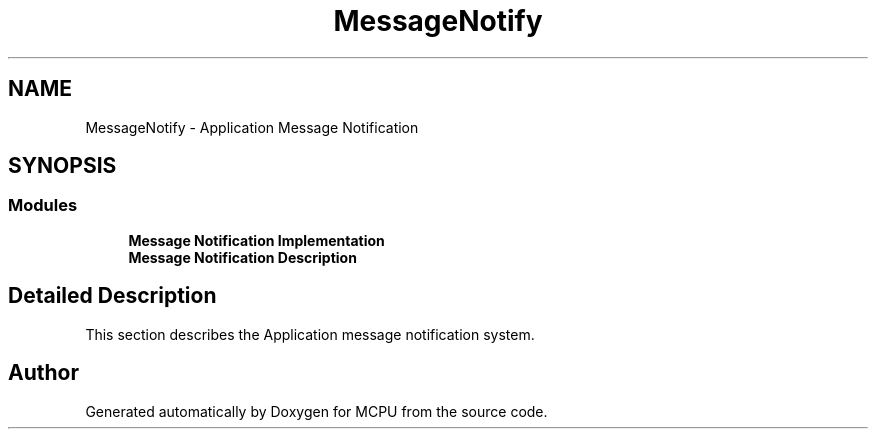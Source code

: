 .TH "MessageNotify" 3 "Mon Sep 30 2024" "MCPU" \" -*- nroff -*-
.ad l
.nh
.SH NAME
MessageNotify \- Application Message Notification
.SH SYNOPSIS
.br
.PP
.SS "Modules"

.in +1c
.ti -1c
.RI "\fBMessage Notification Implementation\fP"
.br
.ti -1c
.RI "\fBMessage Notification Description\fP"
.br
.in -1c
.SH "Detailed Description"
.PP 

.PP
.nf
This section describes the Application message notification system\&.

.fi
.PP
 
.SH "Author"
.PP 
Generated automatically by Doxygen for MCPU from the source code\&.
